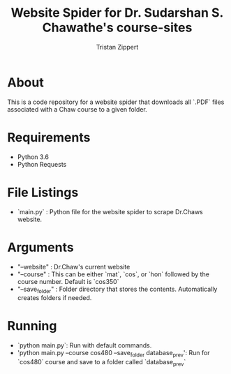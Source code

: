 #+AUTHOR: Tristan Zippert
#+STARTUP: showeverything 

#+LATEX_CLASS_OPTIONS: [11pt]
#+LATEX_HEADER: \usepackage[margin=1in]{geometry}
#+LATEX_HEADER: \usepackage{enumitem}

#+LaTeX_HEADER: \setlist{leftmargin=0.25in,nosep}
#+LaTeX_HEADER: \documentclass[10pt,a4paper,showtrims]{document}
#+LaTex_HEADER: \usepackage[labelfont=bf]{caption}
#+LaTeX_HEADER: \hypersetup{colorlinks=true, urlcolor={blue}, linkcolor={blue}}

#+LATEX_HEADER: \usepackage[natbib=true]{biblatex}
#+LATEX_HEADER: \usepackage{tikz}
#+LATEX_HEADER: \usetikzlibrary{shapes.misc,shadows,arrows, automata, shapes.multipart, positioning}
#+LATEX_HEADER: \usepackage[linguistics]{forest}

#+LaTeX_HEADER: \usepackage{sectsty}
#+LATEX_HEADER: \usepackage{parskip}


#+OPTIONS: h:3
#+OPTIONS: toc:nil num:nil
#+STARTUP: inlineimages

#+TITLE: Website Spider for Dr. Sudarshan S. Chawathe's course-sites 

* About
  This is a code repository for a website spider that downloads all `.PDF` files associated with a Chaw course to a given folder.
* Requirements
  - Python 3.6
  - Python Requests
* File Listings
  - `main.py` : Python file for the website spider to scrape Dr.Chaws website. 
* Arguments
  - "--website" : Dr.Chaw's current website
  - "--course" : This can be either `mat`, `cos`, or `hon` followed by the course number. Default is `cos350`
  - "--save_folder" : Folder directory that stores the contents. Automatically creates folders if needed. 
* Running
  - `python main.py`: Run with default commands.
  - 'python main.py --course cos480 --save_folder database_prev': Run for `cos480` course and save to a folder called `database_prev`
